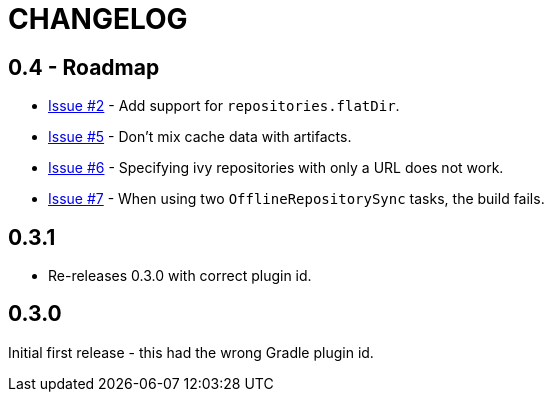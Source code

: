= CHANGELOG

== 0.4 - Roadmap

* https://github.com/ysb33r/ivypot-gradle-plugin/issues/2[Issue #2] - Add support for `repositories.flatDir`.
* https://github.com/ysb33r/ivypot-gradle-plugin/issues/5[Issue #5] - Don't mix cache data with artifacts.
* https://github.com/ysb33r/ivypot-gradle-plugin/issues/6[Issue #6] - Specifying ivy repositories with only a URL does not work.
* https://github.com/ysb33r/ivypot-gradle-plugin/issues/7[Issue #7] - When using two `OfflineRepositorySync` tasks, the build fails.

== 0.3.1

* Re-releases 0.3.0 with correct plugin id.

== 0.3.0

Initial first release - this had the wrong Gradle plugin id.
